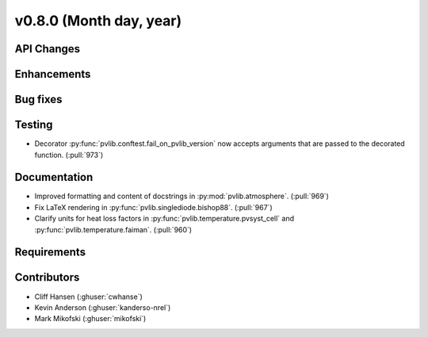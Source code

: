 .. _whatsnew_0800:

v0.8.0 (Month day, year)
-------------------------

API Changes
~~~~~~~~~~~

Enhancements
~~~~~~~~~~~~

Bug fixes
~~~~~~~~~

Testing
~~~~~~~
* Decorator :py:func:`pvlib.conftest.fail_on_pvlib_version` now accepts
  arguments that are passed to the decorated function. (:pull:`973`)

Documentation
~~~~~~~~~~~~~
* Improved formatting and content of docstrings in :py:mod:`pvlib.atmosphere`.
  (:pull:`969`)
* Fix LaTeX rendering in :py:func:`pvlib.singlediode.bishop88`. (:pull:`967`)
* Clarify units for heat loss factors in
  :py:func:`pvlib.temperature.pvsyst_cell` and
  :py:func:`pvlib.temperature.faiman`. (:pull:`960`)

Requirements
~~~~~~~~~~~~

Contributors
~~~~~~~~~~~~
* Cliff Hansen (:ghuser:`cwhanse`)
* Kevin Anderson (:ghuser:`kanderso-nrel`)
* Mark Mikofski (:ghuser:`mikofski`)
